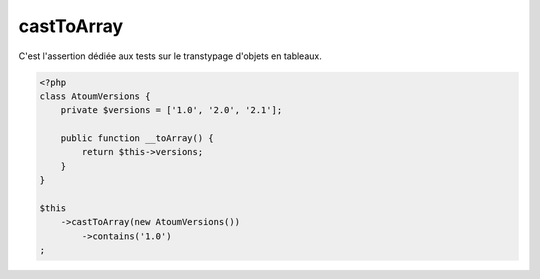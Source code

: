 .. _cast-to-array:

castToArray
************

C'est l'assertion dédiée aux tests sur le transtypage d'objets en tableaux.

.. code-block:: php

   <?php
   class AtoumVersions {
       private $versions = ['1.0', '2.0', '2.1'];

       public function __toArray() {
           return $this->versions;
       }
   }

   $this
       ->castToArray(new AtoumVersions())
           ->contains('1.0')
   ;


.. seealso::
   L'asserter ``castToArray`` retourne une instance de l'asserter ``array``.
   Vous pouvez donc utiliser toutes les assertions de l'asserter :ref:`array <array-anchor>`
